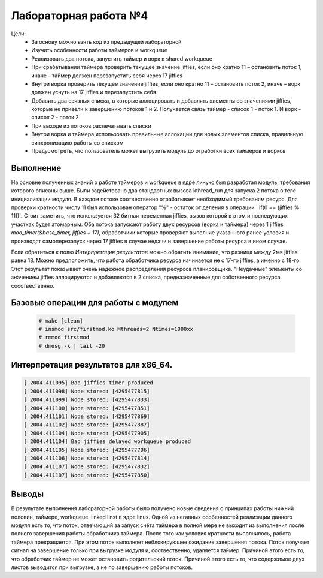 =============================================
Лабораторная работа №4
=============================================

Цели: 
    - За основу можно взять код из предыдущей лабораторной
    - Изучить особенности работы таймеров и workqueue
    - Реализовать два потока, запустить таймер и ворк в shared workqueue
    - При срабатывании таймера проверить текущее значение jiffies, если оно кратно 11 – остановить поток 1, иначе – таймер должен перезапустить себя через 17 jiffies
    - Внутри ворка проверить текущее значение jiffies, если оно кратно 11 – остановить поток 2, иначе – ворк должен уснуть на 17 jiffies и перезапустить себя
    - Добавить два связных списка, в которые аллоцировать и добавлять элементы со значениями jiffies, которые не привели к завершению потоков 1 и 2. Получается связь таймер - список 1 - поток 1. И ворк - список 2 - поток 2
    - При выходе из потоков распечатывать списки
    - Внутри ворка и таймера использовать правильные аллокации для новых элементов списка, правильную синхронизацию работы со списком
    - Предусмотреть, что пользователь может выгрузить модуль до отработки всех таймеров и ворков


Выполнение
-----
На основне полученных знаний о работе таймеров и workqueue в ядре линукс был разработал модуль, требования которого описаны выше. Были задейстовано два стандартных вызова kthread_run для запуска 2 потока в теле инициализации модуля. 
В каждом потоке соотвественно отрабатывает необходимый требованям ресурс.
Для проверки кратности числу 11 был использован оператор "%" - остаток от деления в операции `  if(0 == (jiffies % 11))`. Стоит заметить, что используется 32 битная переменная jiffies, вызов которой в этом и последующих участках будет атомарным.
Оба потока запускают работу двух ресурсов (ворка и таймера) через 1 jiffies `mod_timer(&base_timer, jiffies + 17)`, обработчики которые проверяют выполние указанного ранее условия и производят самоперезапуск через 17 jiffies в случае недачи и завершение работы ресурса в ином случае.

Если обратиться к полю `Интерпретация результатов` можно обратить внимание, что разница между 2мя jiffies равна 18. Можно предположить, что работа обработчика ресурса начинается не с 17-го jiffies, а именно с 18-го. Этот результат показывает очень надежное распределения ресурсов планировщика. "Неудачные" элементы со значением jiffies аллоцируются и добавляются в 2 списка, предназначенные для собственного ресурса сооствественно.

Базовые операции для работы с модулем
-----
	.. code-block:: C
		
			# make [clean]
			# insmod src/firstmod.ko Mthreads=2 Ntimes=1000xx 
			# rmmod firstmod 
			# dmesg -k | tail -20 


Интерпретация результатов для **x86_64**. 
-----

.. code-block:: C

        [ 2004.411095] Bad jiffies timer produced 
        [ 2004.411098] Node stored: [4295477815]
        [ 2004.411099] Node stored: [4295477833]
        [ 2004.411100] Node stored: [4295477851]
        [ 2004.411101] Node stored: [4295477869]
        [ 2004.411102] Node stored: [4295477887]
        [ 2004.411104] Node stored: [4295477905]
        [ 2004.411104] Bad jiffies delayed workqueue produced 
        [ 2004.411105] Node stored: [4295477796]
        [ 2004.411106] Node stored: [4295477814]
        [ 2004.411107] Node stored: [4295477832]
        [ 2004.411107] Node stored: [4295477850]



Выводы
------
В результате выполнения лабораторной работы было получено новые сведения о принципах работы нижний половин, таймере, workqueue, linked linst в ядре linux. Одной из негавных особенностей реализации данного модуля есть то, что поток, отвечающий за запуск счёта таймера в полной мере не выходит из выполнения после полного завершения работы обработчика таймера.  После того как условия кратности выполнилось, работа таймера прекращается. При этом поток выполняет неблокирующее ожидание завершения потока. Поток получает сигнал на завершение только при выгрузке модуля и, соотвественно, удаляется таймер. Причиной этого есть то, что обработчик таймер не может остановить родительский поток. Причиной этого есть то, что содержимое двух листов выводится при выгрузке, а не по завершению работы потоков.

